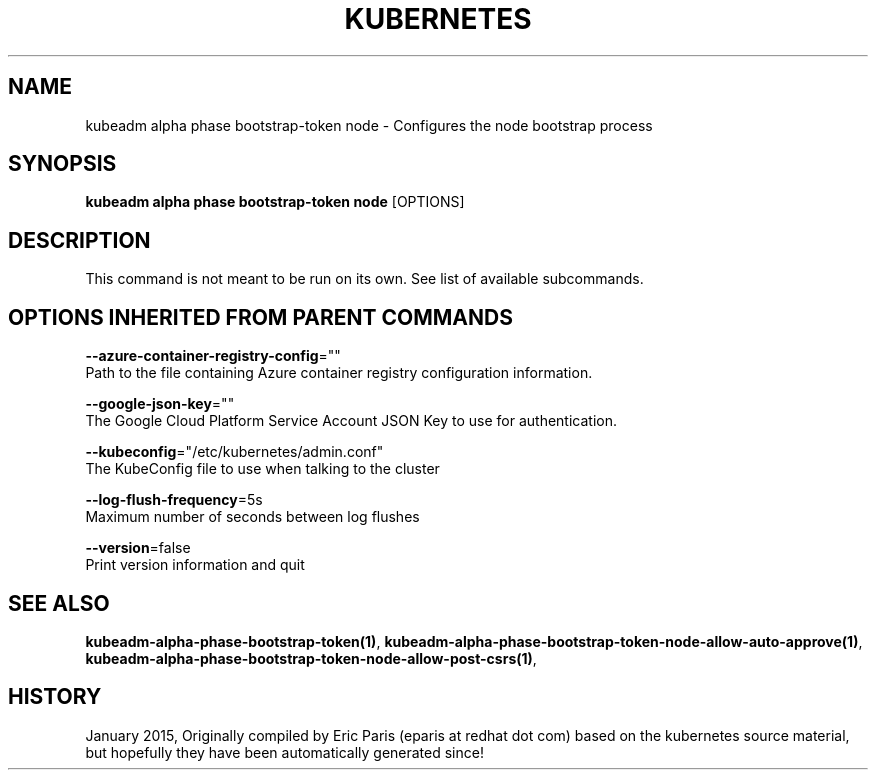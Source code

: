 .TH "KUBERNETES" "1" " kubernetes User Manuals" "Eric Paris" "Jan 2015"  ""


.SH NAME
.PP
kubeadm alpha phase bootstrap\-token node \- Configures the node bootstrap process


.SH SYNOPSIS
.PP
\fBkubeadm alpha phase bootstrap\-token node\fP [OPTIONS]


.SH DESCRIPTION
.PP
This command is not meant to be run on its own. See list of available subcommands.


.SH OPTIONS INHERITED FROM PARENT COMMANDS
.PP
\fB\-\-azure\-container\-registry\-config\fP=""
    Path to the file containing Azure container registry configuration information.

.PP
\fB\-\-google\-json\-key\fP=""
    The Google Cloud Platform Service Account JSON Key to use for authentication.

.PP
\fB\-\-kubeconfig\fP="/etc/kubernetes/admin.conf"
    The KubeConfig file to use when talking to the cluster

.PP
\fB\-\-log\-flush\-frequency\fP=5s
    Maximum number of seconds between log flushes

.PP
\fB\-\-version\fP=false
    Print version information and quit


.SH SEE ALSO
.PP
\fBkubeadm\-alpha\-phase\-bootstrap\-token(1)\fP, \fBkubeadm\-alpha\-phase\-bootstrap\-token\-node\-allow\-auto\-approve(1)\fP, \fBkubeadm\-alpha\-phase\-bootstrap\-token\-node\-allow\-post\-csrs(1)\fP,


.SH HISTORY
.PP
January 2015, Originally compiled by Eric Paris (eparis at redhat dot com) based on the kubernetes source material, but hopefully they have been automatically generated since!
